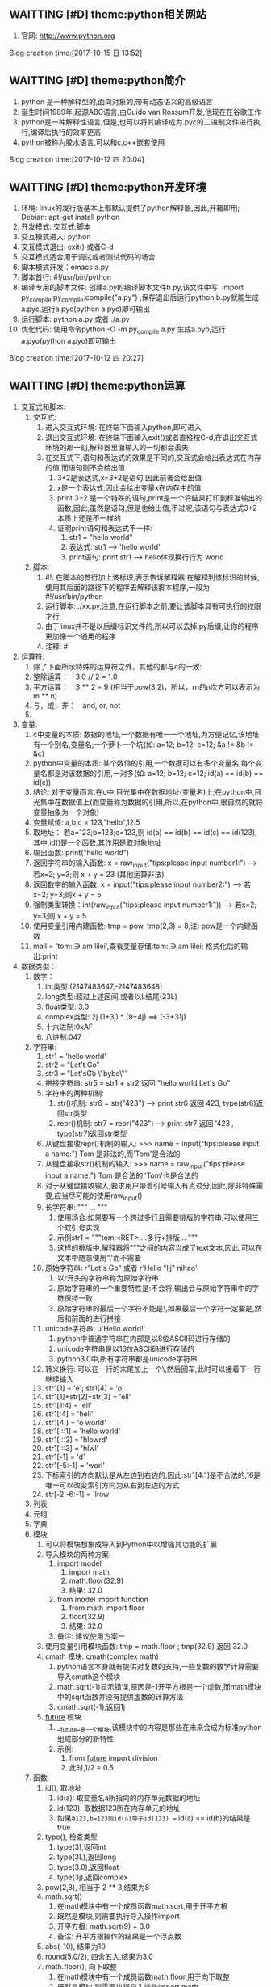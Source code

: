 ** WAITTING [#D] theme:python相关网站
1. 官网: http://www.python.org
Blog creation time:[2017-10-15 日 13:52]
** WAITTING [#D] theme:python简介
1. python 是一种解释型的,面向对象的,带有动态语义的高级语言
2. 诞生时间1989年,起源ABC语言,由Guido van Rossum开发,他现在在谷歌工作
3. python是一种解释性语言,但是,也可以将其编译成为.pyc的二进制文件进行执行,编译后执行的效率更高
4. python被称为胶水语言,可以和c,c++嵌套使用
Blog creation time:[2017-10-12 四 20:04]
** WAITTING [#D] theme:python开发环境
1. 环境: linux的发行版基本上都默认提供了python解释器,因此,开箱即用; Debian: apt-get install python
2. 开发模式: 交互式,脚本
4. 交互模式进入: python
5. 交互模式退出: exit() 或者C-d
6. 交互模式适合用于调试或者测试代码的场合
7. 脚本模式开发：emacs a.py
8. 脚本首行: #!/usr/bin/python
9. 编译专用的脚本文件: 创建a.py的编译脚本文件b.py,该文件中写: import py_compile    py_compile.compile("a.py") ,保存退出后运行python b.py就能生成a.pyc,运行a.pyc(python a.pyc)即可输出
10. 运行脚本: python a.py 或者 ./a.py
11. 优化代码: 使用命令python -O -m py_compile a.py 生成a.pyo,运行a.pyo(python a.pyo)即可输出
Blog creation time:[2017-10-12 四 20:27]
** WAITTING [#D] theme:python运算
1. 交互式和脚本:
   1. 交互式:
	  1. 进入交互式环境: 在终端下面输入python,即可进入
	  2. 退出交互式环境: 在终端下面输入exit()或者直接按C-d,在退出交互式环境的那一刻,解释器里面输入的一切都会丢失
	  3. 在交互式下,语句和表达式的效果是不同的,交互式会给出表达式在内存的值,而语句则不会给出值
	     1. 3+2是表达式,x=3+2是语句,因此前者会给出值
		 2. x是一个表达式,因此会给出变量x在内存中的值
	     3. print 3+2 是一个特殊的语句,print是一个将结果打印到标准输出的函数,因此,虽然是语句,但是也给出值,不过呢,该语句与表达式3+2本质上还是不一样的
		 4. 证明print语句和表达式不一样:
			1. str1 = "hello\n world"
			2. 表达式: str1 ---> 'hello\n world'
			3. print语句: print str1 ---> hello体现换行行为 world 
   2. 脚本:
	  1. #!: 在脚本的首行加上该标识,表示告诉解释器,在解释到该标识的时候,使用其后面的路径下的程序去解释该脚本程序,一般为#!/usr/bin/python
	  2. 运行脚本: ./xx.py,注意,在运行脚本之前,要让该脚本具有可执行的权限才行
	  3. 由于linux并不是以后缀标识文件的,所以可以去掉.py后缀,让你的程序更加像一个通用的程序
	  4. 注释: #
2. 运算符:
   1. 除了下面所示特殊的运算符之外，其他的都与c的一致:
   2. 整除运算：　3.0 // 2 = 1.0
   3. 平方运算：　3 ** 2 = 9 (相当于pow(3,2)，所以，ｍ的n次方可以表示为 m ** n)
   4. 与，或，非：　and, or, not
   5. 
3. 变量:
   1. c中变量的本质: 数据的地址,一个数据有唯一一个地址,为方便记忆,该地址有一个别名,变量名;一个萝卜一个坑(如: a=12; b=12; c=12; &a != &b != &c)
   2. python中变量的本质: 某个数值的引用,一个数据可以有多个变量名,每个变量名都是对该数据的引用,一对多(如: a=12; b=12; c=12; id(a) == id(b) == id(c))
   3. 结论: 对于变量而言,在c中,目光集中在数据地址(变量名)上;在python中,目光集中在数据值上(而变量称为数据的引用,所以,在python中,很自然的就将变量抽象为一个对象)
   4. 变量赋值: a,b,c = 123,"hello",12.5
   5. 取地址： 若a=123;b=123;c=123,则 id(a) == id(b) == id(c) == id(123), 其中,id()是一个函数,其作用是取对象地址
   6. 输出函数: print("hello world")
   7. 返回字符串的输入函数: x = raw_input("tips:please input number1:") ---> 若x=2; y=3;则 x + y = 23 (其他运算非法)   
   8. 返回数字的输入函数: x = input("tips:please input number2:") ---> 若x=2; y=3;则x + y = 5
   9. 强制类型转换：int(raw_input("tips:please input number1:")) --->  若x=2; y=3;则 x + y = 5
   10. 使用变量引用内建函数: tmp = pow, tmp(2,3) = 8,注: pow是一个内建函数
   11. mail = 'tom:\n\thello,\ni am lilei\n',查看变量存储:tom:\n\thello,\ni am lilei\n; 格式化后的输出:print
4. 数据类型：　
   1. 数字：
	  1. int类型:(2147483647,-2147483648)
	  2. long类型:超过上述区间,或者以L结尾(23L)
	  3. float类型: 3.0
	  4. complex类型: 2j  (1+3j) * (9+4j) ==> (-3+31j)
	  5. 十六进制:0xAF
	  6. 八进制:047
   2. 字符串:
	  1. str1 = 'hello world'
	  2. str2 = "Let't Go"
	  3. str3 = "Let's\n\t Go\n \"bybe\"\n"
	  4. 拼接字符串: str5 = str1 + str2 返回 "hello world Let's Go"
	  5. 字符串的两种机制:
	     1. str()机制: str6 = str("423") ---> print str6 返回 423,  type(str6)返回str类型
	     2. repr()机制: str7 = repr("423") ---> print str7 返回 '423',  type(str7)返回str类型
	  6. 从键盘接收repr()机制的输入: >>> name = input("tips:please input a name:") Tom 是非法的,而'Tom'是合法的
	  7. 从键盘接收str()机制的输入: >>> name = raw_input("tips:please input a name:") Tom 是合法的,'Tom'也是合法的
	  8. 对于从键盘接收输入,要求用户带着引号输入有点过分,因此,除非特殊需要,应当尽可能的使用raw_input()
	  9. 长字符串: """ ... """
		 1. 使用场合:如果要写一个跨过多行且需要排版的字符串,可以使用三个双引号实现
	     2. 示例str1 = """tom:<RET> ...多行+排版... """
		 3. 这样的排版中,解释器将"""之间的内容当成了text文本,因此,可以在文本中随意使用",'而不需要\转义
      10. 原始字符串: r"Let's Go" 或者 r'Hello "ljj" nihao'
		  1. 以r开头的字符串称为原始字符串
		  2. 原始字符串的一个重要特性是:不会将\当做特殊字符,输出会与原始字符串中的字符保持一致
		  3. 原始字符串的最后一个字符不能是\,如果最后一个字符一定要是\则可以将这个\单独分离出去成为一个字符串,然后和前面的进行拼接
      11. unicode字符串: u'Hello world!'
		  1. python中普通字符串在内部是以8位ASCII码进行存储的
		  2. unicode字符串是以16位ASCII码进行存储的
		  3. python3.0中,所有字符串都是unicode字符串
	  12. 转义换行: 可以在一行的末尾加上一个\,然后回车,此时可以接着下一行继续输入
	  13. str1[1] = 'e'; str1[4] = 'o'
	  14. str1[1]+str[2]+str[3] = 'ell'
	  15. str1[1:4] = 'ell'
	  16. str1[:4] = 'hell'
	  17. str1[4:] = 'o world'
	  18. str1[ ::1] = 'hello world'
	  19. str1[ ::2] = 'hlowrd'
	  20. str1[ ::3] = 'hlwl'
	  21. str1[-1] = 'd'
	  22. str1[-5:-1] = 'worl'
	  23. 下标索引的方向默认是从左边到右边的,因此:str1[4:1]是不合法的,16是唯一可以改变索引方向为从右到左边的方式
	  24. str[-2:-6:-1] = 'lrow'
   3. 列表
   4. 元组
   5. 字典
   6. 模块
	  1. 可以将模块想象成导入到Python中以增强其功能的扩展
	  2. 导入模块的两种方案:
		 1. import model
			1. import math
			2. math.floor(32.9)
			3. 结果: 32.0
		 2. from  model import function
			1. from math import floor
			2. floor(32.9)
			3. 结果: 32.0
		 3. 备注: 建议使用方案一
   	  3. 使用变量引用模块函数: tmp = math.floor ; tmp(32.9) 返回 32.0
	  4. cmath 模块: cmath(complex math)
		 1. python语言本身就有提供对复数的支持,一些复数的数学计算需要导入cmath这个模块
		 2. math.sqrt(-1)显示错误,原因是-1开平方根是一个虚数,而math模块中的sqrt函数并没有提供虚数的计算方法
		 3. cmath.sqrt(-1),返回1j
	  5. __future__ 模块
		 1. __future__是一个模块,该模块中的内容是那些在未来会成为标准python组成部分的新特性
		 2. 示例:
			1. from __future__ import division
			2. 此时,1/2 = 0.5
   7. 函数
      1. id(), 取地址
	     1. id(a): 取变量名a所指向的内存单元数据的地址
		 2. id(123): 取数据123所在内存单元的地址
		 3. 如果a=123,b=123则id(a)等于id(123) == id(a) == id(b)的结果是true 
	  2. type(), 检查类型
		 1. type(3),返回int
		 2. type(3L),返回long
		 3. type(3.0),返回float
		 4. type(3j),返回complex
	  3. pow(2,3), 相当于 2 ** 3,结果为8
	  4. math.sqrt()
		 1. 在math模块中有一个成员函数math.sqrt,用于开平方根
		 2. 既然是模块,则需要执行导入操作import
		 3. 开平方根: math.sqrt(9) = 3.0
		 4. 备注: 开平方根操作的结果是一个浮点数
	  5. abs(-10), 结果为10
	  6. round(5.0/2), 四舍五入,结果为3.0
	  7. math.floor(), 向下取整
	     1. 在math模块中有一个成员函数math.floor,用于向下取整
		 2. 既然是模块,则需要执行导入操作import math
		 3. 向下取整: math.floor(32.9) = 32.0
		 4. 备注: 该函数略显多余,直接使用整除法就行
	  8. math.ceil(),向上取整
		 1. 在math模块中有一个成员函数math.ceil,用于向上取整
		 2. 既然是模块,则需要执行导入操作import math
		 3. 向上取整: math.ceil(32.1) = 33.0
	  9. int(round(5.0/2)),将float型的3.0强制类型转换为int型的3
	  10. float(5/2),将int型的5/2强制转换为float型的2.0
	  11. long(6/3),将int型的5/2强制转换为long型的2L
   8. 查看数据类型： type(数据)　或者　type(变量)
   9. python的数据类型由数据本身决定，不需要事先定义类型：
	  1. 423L是long类型而423是int类型；
	  2. 12是int型，12.0是float型
	  3. 3.14是float型，3.14j是complex型
	  4. 123是int型,"123"是str型
Blog creation time:[2017-10-14 六 20:26]
** WAITTING [#D] theme:序列
1. 序列介绍:
   1. 序列是python中最基本的数据结构
   2. 序列中的每个元素都会被分配一个序号,即元素位置,也称为索引
   3. 序列的第一个元素的索引是0,最后一个元素的索引的-1,倒数第二个是-2
2. python包含6中内建的序列: 列表,元组,字符串,unicode字符串,buffer对象,xrang对象
3. 序列的操作: 索引,分片,加,乘,成员资格,计算序列长度,找出最大元素,找出最小元素等操作
4. 列表:
   1. 
   2. 特点:
      1. 列表可以修改
   3. 几乎所有情况下,列表都可以替代元组(一个例外是,只能使用元组作为字典的键,因为键不可修改)
5. 元组
   1. 
   2. 特点:
      1. 元组不可以修改
   3. 使用场合: 使用元组作为字典的键
   4. 元组的使用通常上是出于技术上的考虑,因为几乎都可以用列表实现
6. 字符串
   1. 字符串的5中定义方式: 单引号定义,双引号定义,长字符串定义,原始字符串定义,Unicode字符串定义
   2. 在不同的场合使用不同的定义方式,实际该选取哪种定义方式,依据下面给出的三大原则
   3. 定义字符串的三大原则: 语法正确,实现功能,语法最简(同内存存储一样)
   4. 定义字符串: 
	  1. "hello world!"\tshe said
		 1. 内存存储: '"hello world!"\tshe said'
	     2. 单引号定义: '"hello world!"\tshe said'
			1. 语法是否正确: 正确
			2. 功能是否实现: 是 
			3. 语法是否最简: 是
			4. 结论: 对应该字符串,单引号定义同时满足上述3个原则,是最优定义方式
	     3. 双引号定义: ""hello world!"\tshe said"
			1. 语法是否正确: 不正确
			2. 正确的语法: "\"hello world!\"\tshe said"
			3. 正确语法功能是否实现: 是 
			4. 正确语法是否最简: 否
			5. 结论: 不满足语法正确,语法最简原则
		 4. 长字符串(三引号)定义: """"hello world!"\tshe said"""
			1. 语法是否正确: 正确
			2. 功能是否实现: 是 
			3. 语法是否最简: 否
			4. 结论: 不满足最简语法原则
		 5. 原始字符串定义: r'"hello world!"\tshe said'
			1. 语法是否正确: 正确
			2. 功能是否实现: 否  (输出: '"hello world!"\\tshe said') 
			3. 语法是否最简: 是
			4. 结论: 不满足实现功能的原则
		 6. Unicode字符串定义:
		 	1. 语法正确:
			2. 功能:
			3. 语法最简:
		    4. 内存存储:
	  2. Let's Go
	     1. 单引号定义: 'Let\'s Go' 
			1. 语法正确:
			2. 功能:
			3. 语法最简:
		    4. 内存存储:
		    5. 在内存存储单元中的形式: "Let's Go"
	     2. 双引号定义: "Let's Go!"
			1. 语法正确:
			2. 功能:
			3. 语法最简:
		    4. 内存存储:
            5. 在内存存储单元中的形式: "Let's Go"
		 3. 长字符串(三引号)定义: """Let's Go"""
	        1. 语法正确:
			2. 功能:
			3. 语法最简:
		    4. 内存存储:
			5. 在内存存储单元中的形式: "Let's Go"
		 4. 原始字符串定义: r'Let\s' Go'
  	        1. 语法正确:
			2. 功能:
			3. 语法最简:
		    4. 内存存储:
			5. 在内存存储单元中的形式: "Let\\'s Go"
		 5. Unicode字符串定义:
	        1. 语法正确:
			2. 功能:
			3. 语法最简:
		    4. 内存存储:
	  3. C:\template-file.c
		 1. 单引号定义: 'C:\\template-file.c'
			1. 语法正确:
			2. 功能:
			3. 语法最简:
		    4. 内存存储:
			5. 在内存存储单元中的形式:
	  4. 结论: 使用什么样的定义方式,有两个原则,第一,语法正确,第二实现功能,第三最简单的语法
	  5. 长字符串定义(三引号): """ long-text """
		 1. 如果需要定义一个跨越多行的字符串,可以使用该定义方式
		 2. 这种定义方式,python解释器将long-text当做一段文本处理,因此,文本里面可以同时使用单引号和双引号而不必进行使用\进行转义
	  6. 原始字符串定义: r'hello\n world'
		 1. 原始字符串不会去处理
   5. 输出字符串:(从内存单元解释出)
   6. 索引操作: 
7. unicode字符串
   1. 定义unicode字符串: u'hello world'
8. buffer对象
9. xrang对象
Blog creation time:[2017-10-16 一 20:34]
** WAITTING [#D] theme:容器
1. 容器介绍:
   1. 容器是python中的一种数据结构
   2. 序列和映射是两种主要的容器
Blog creation time:[2017-10-16 一 20:42]
** WAITTING [#D] theme:映射
1. 映射介绍:
   1. 字典是映射的一种
Blog creation time:[2017-10-16 一 20:54]
